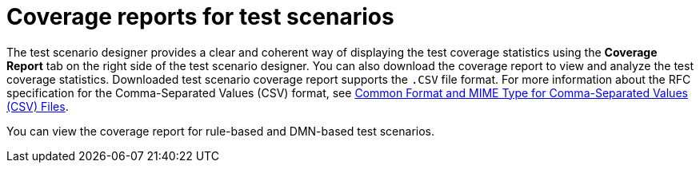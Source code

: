 [id='test-scenarios-coverage-report-con_{context}']
= Coverage reports for test scenarios

The test scenario designer provides a clear and coherent way of displaying the test coverage statistics using the *Coverage Report* tab on the right side of the test scenario designer. You can also download the coverage report to view and analyze the test coverage statistics. Downloaded test scenario coverage report supports the `.CSV` file format. For more information about the RFC specification for the Comma-Separated Values (CSV) format, see https://tools.ietf.org/html/rfc4180[Common Format and MIME Type for Comma-Separated Values (CSV) Files].

You can view the coverage report for rule-based and DMN-based test scenarios.
